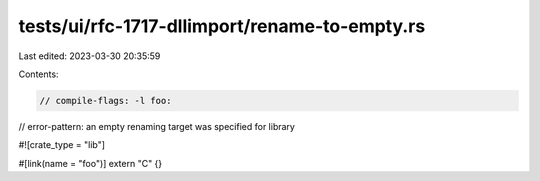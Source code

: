 tests/ui/rfc-1717-dllimport/rename-to-empty.rs
==============================================

Last edited: 2023-03-30 20:35:59

Contents:

.. code-block:: rs

    // compile-flags: -l foo:
// error-pattern: an empty renaming target was specified for library

#![crate_type = "lib"]

#[link(name = "foo")]
extern "C" {}


